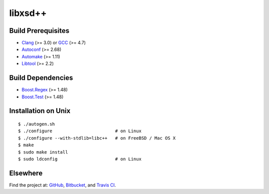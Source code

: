 libxsd++
========

.. image:: https://travis-ci.org/datagraph/libxsd.png?branch=master
   :target: https://travis-ci.org/datagraph/libxsd
   :align: right
   :alt: Travis CI build status

Build Prerequisites
-------------------

* Clang_ (>= 3.0) or GCC_ (>= 4.7)
* Autoconf_ (>= 2.68)
* Automake_ (>= 1.11)
* Libtool_ (>= 2.2)

.. _Clang:    http://clang.llvm.org/
.. _GCC:      http://gcc.gnu.org/
.. _Autoconf: http://www.gnu.org/software/autoconf/
.. _Automake: http://www.gnu.org/software/automake/
.. _Libtool:  http://www.gnu.org/software/libtool/

Build Dependencies
------------------

* Boost.Regex_ (>= 1.48)
* Boost.Test_ (>= 1.48)

.. _Boost.Regex: http://www.boost.org/libs/regex/
.. _Boost.Test:  http://www.boost.org/libs/test/

Installation on Unix
--------------------

::

   $ ./autogen.sh
   $ ./configure                        # on Linux
   $ ./configure --with-stdlib=libc++   # on FreeBSD / Mac OS X
   $ make
   $ sudo make install
   $ sudo ldconfig                      # on Linux

Elsewhere
---------

Find the project at: GitHub_, Bitbucket_, and `Travis CI`_.

.. _GitHub:      http://github.com/datagraph/libxsd
.. _Bitbucket:   http://bitbucket.org/datagraph/libxsd
.. _Travis CI:   http://travis-ci.org/datagraph/libxsd
